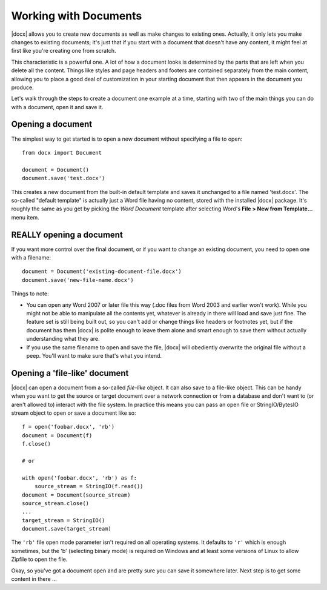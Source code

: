 .. _documents:

Working with Documents
==========================

|docx| allows you to create new documents as well as make changes to existing
ones. Actually, it only lets you make changes to existing documents; it's just
that if you start with a document that doesn't have any content, it might feel
at first like you're creating one from scratch.

This characteristic is a powerful one. A lot of how a document looks is
determined by the parts that are left when you delete all the content. Things
like styles and page headers and footers are contained separately from the main
content, allowing you to place a good deal of customization in your starting
document that then appears in the document you produce.

Let's walk through the steps to create a document one example at a time,
starting with two of the main things you can do with a document, open it and
save it.


Opening a document
------------------

The simplest way to get started is to open a new document without specifying
a file to open::

    from docx import Document

    document = Document()
    document.save('test.docx')

This creates a new document from the built-in default template and saves it
unchanged to a file named 'test.docx'. The so-called "default template" is
actually just a Word file having no content, stored with the installed |docx|
package. It's roughly the same as you get by picking the *Word Document*
template after selecting Word's **File > New from Template...** menu item.


REALLY opening a document
-------------------------

If you want more control over the final document, or if you want to change an
existing document, you need to open one with a filename::

    document = Document('existing-document-file.docx')
    document.save('new-file-name.docx')

Things to note:

* You can open any Word 2007 or later file this way (.doc files from Word 2003
  and earlier won't work). While you might not be able to manipulate all the
  contents yet, whatever is already in there will load and save just fine. The
  feature set is still being built out, so you can't add or change things like
  headers or footnotes yet, but if the document has them |docx| is polite
  enough to leave them alone and smart enough to save them without actually
  understanding what they are.

* If you use the same filename to open and save the file, |docx| will obediently
  overwrite the original file without a peep. You'll want to make sure that's
  what you intend.


Opening a 'file-like' document
------------------------------

|docx| can open a document from a so-called *file-like* object. It can also
save to a file-like object. This can be handy when you want to get the source
or target document over a network connection or from a database and don't want
to (or aren't allowed to) interact with the file system. In practice this means
you can pass an open file or StringIO/BytesIO stream object to open or save
a document like so::

    f = open('foobar.docx', 'rb')
    document = Document(f)
    f.close()

    # or

    with open('foobar.docx', 'rb') as f:
        source_stream = StringIO(f.read())
    document = Document(source_stream)
    source_stream.close()
    ...
    target_stream = StringIO()
    document.save(target_stream)

The ``'rb'`` file open mode parameter isn't required on all operating
systems. It defaults to ``'r'`` which is enough sometimes, but the 'b'
(selecting binary mode) is required on Windows and at least some versions of
Linux to allow Zipfile to open the file.

Okay, so you've got a document open and are pretty sure you can save it
somewhere later. Next step is to get some content in there ...
